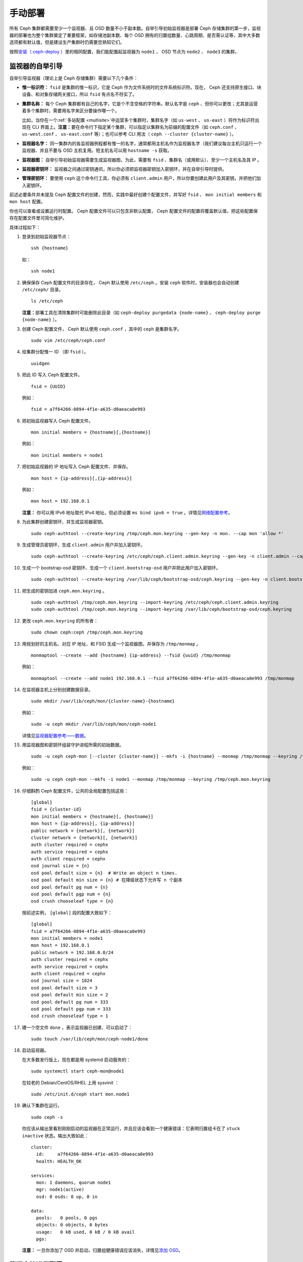 .. Manual Deployment

==========
 手动部署
==========

所有 Ceph 集群都需要至少一个监视器、且 OSD 数量不小于副本数。\
自举引导初始监视器是部署 Ceph 存储集群的第一步，监视器的部署\
也为整个集群奠定了重要框架，如存储池副本数、每个 OSD 拥有的\
归置组数量、心跳周期、是否需认证等，其中大多数选项都有默认值，\
但是建设生产集群时仍需要您熟知它们。

按照\ `安装（ ceph-deploy ）`_\ 里的相同配置，我们能配置起\
监视器为 ``node1`` ， OSD 节点为 ``node2`` 、 ``node3`` 的\
集群。


.. ditaa:: 

           /------------------\         /----------------\
           |    Admin Node    |         |     node1      |
           |                  +-------->+                |
           |                  |         | cCCC           |
           \---------+--------/         \----------------/
                     |
                     |                  /----------------\
                     |                  |     node2      |
                     +----------------->+                |
                     |                  | cCCC           |
                     |                  \----------------/
                     |
                     |                  /----------------\
                     |                  |     node3      |
                     +----------------->|                |
                                        | cCCC           |
                                        \----------------/


.. Monitor Bootstrapping

监视器的自举引导
================

自举引导监视器（理论上是 Ceph 存储集群）需要以下几个条件：

- **惟一标识符：** ``fsid`` 是集群的惟一标识，它是 Ceph 作为\
  文件系统时的文件系统标识符。现在， Ceph 还支持原生接口、\
  块设备、和对象存储网关接口，所以 ``fsid`` 有点名不符实了。

- **集群名称：** 每个 Ceph 集群都有自己的名字，它是个不含空格的字符串。默认名字是 \
  ``ceph`` 、但你可以更改；尤其是运营着多个集群时，需要用名字来区分要操作哪一个。

  比如，当你在一个\ :ref:`多站配置 <multisite>`\ 中运营多个\
  集群时，集群名字（如 ``us-west`` 、 ``us-east`` ）将作为\
  标识符出现在 CLI 界面上。\ **注意：**\ 要在命令行下指定某个\
  集群，可以指定以集群名为前缀的配置文件（如 ``ceph.conf`` 、
  ``us-west.conf`` 、 ``us-east.conf`` 等）；也可以参考 CLI
  用法（ ``ceph --cluster {cluster-name}`` ）。
  
- **监视器名字：** 同一集群内的各监视器例程都有惟一的名字，\
  通常都用主机名作为监视器名字（我们建议每台主机只运行一个\
  监视器、并且不要与 OSD 主机复用。短主机名可以用
  ``hostname -s`` 获取。

- **监视器图：** 自举引导初始监视器需要生成监视器图，为此，\
  需要有 ``fsid`` 、集群名（或用默认）、至少一个主机名及其 IP 。

- **监视器密钥环：** 监视器之间通过密钥通讯，所以你必须把\
  监视器密钥加入密钥环，并在自举引导时提供。
  
- **管理密钥环：** 要使用 ``ceph`` 这个命令行工具，你必须有
  ``client.admin`` 用户，所以你要创建此用户及其密钥，并把他们\
  加入密钥环。

前述必要条件并未提及 Ceph 配置文件的创建，然而，实践中最好\
创建个配置文件，并写好 ``fsid`` 、 ``mon initial members`` 和
``mon host`` 配置。

你也可以查看或设置运行时配置。 Ceph 配置文件可以只包含\
非默认配置， Ceph 配置文件的配置将覆盖默认值，把这些配置保存在\
配置文件里可简化维护。

具体过程如下：

#. 登录到初始监视器节点： ::

	ssh {hostname}

   如： ::

	ssh node1

#. 确保保存 Ceph 配置文件的目录存在， Ceph 默认使用
   ``/etc/ceph`` 。安装 ``ceph`` 软件时，安装器也会自动创建
   ``/etc/ceph/`` 目录。 ::

	ls /etc/ceph   

   **注意：**\ 部署工具在清除集群时可能删除此目录（如
   ``ceph-deploy purgedata {node-name}`` 、
   ``ceph-deploy purge {node-name}`` ）。

#. 创建 Ceph 配置文件， Ceph 默认使用 ``ceph.conf`` ，其中的
   ``ceph`` 是集群名字。 ::

	sudo vim /etc/ceph/ceph.conf

#. 给集群分配惟一 ID （即 ``fsid`` ）。 ::

	uuidgen

#. 把此 ID 写入 Ceph 配置文件。 ::

	fsid = {UUID}

   例如： ::

	fsid = a7f64266-0894-4f1e-a635-d0aeaca0e993

#. 把初始监视器写入 Ceph 配置文件。 ::

	mon initial members = {hostname}[,{hostname}]

   例如： ::

	mon initial members = node1

#. 把初始监视器的 IP 地址写入 Ceph 配置文件、并保存。 ::

        mon host = {ip-address}[,{ip-address}]

   例如： ::

        mon host = 192.168.0.1

   **注意：** 你可以用 IPv6 地址取代 IPv4 地址，但必须设置
   ``ms bind ipv6 = true`` 。详情见\ `网络配置参考`_\ 。

#. 为此集群创建密钥环、并生成监视器密钥。 ::

	sudo ceph-authtool --create-keyring /tmp/ceph.mon.keyring --gen-key -n mon. --cap mon 'allow *'

#. 生成管理员密钥环，生成 ``client.admin`` 用户并加入密钥环。 ::

	sudo ceph-authtool --create-keyring /etc/ceph/ceph.client.admin.keyring --gen-key -n client.admin --cap mon 'allow *' --cap osd 'allow *' --cap mds 'allow *' --cap mgr 'allow *'

#. 生成一个 bootstrap-osd 密钥环、生成一个
   ``client.bootstrap-osd`` 用户并把此用户加入密钥环。 ::

        sudo ceph-authtool --create-keyring /var/lib/ceph/bootstrap-osd/ceph.keyring --gen-key -n client.bootstrap-osd --cap mon 'profile bootstrap-osd' --cap mgr 'allow r'

#. 把生成的密钥加进 ``ceph.mon.keyring`` 。 ::

	sudo ceph-authtool /tmp/ceph.mon.keyring --import-keyring /etc/ceph/ceph.client.admin.keyring
	sudo ceph-authtool /tmp/ceph.mon.keyring --import-keyring /var/lib/ceph/bootstrap-osd/ceph.keyring

#. 更改 ``ceph.mon.keyring`` 的所有者： ::

	sudo chown ceph:ceph /tmp/ceph.mon.keyring

#. 用规划好的主机名、对应 IP 地址、和 FSID 生成一个监视器图，\
   并保存为 ``/tmp/monmap`` 。 ::

        monmaptool --create --add {hostname} {ip-address} --fsid {uuid} /tmp/monmap

   例如： ::

        monmaptool --create --add node1 192.168.0.1 --fsid a7f64266-0894-4f1e-a635-d0aeaca0e993 /tmp/monmap

#. 在监视器主机上分别创建数据目录。 ::

	sudo mkdir /var/lib/ceph/mon/{cluster-name}-{hostname}

   例如： ::

	sudo -u ceph mkdir /var/lib/ceph/mon/ceph-node1

   详情见\ `监视器配置参考——数据`_\ 。

#. 用监视器图和密钥环组装守护进程所需的初始数据。 ::

	sudo -u ceph ceph-mon [--cluster {cluster-name}] --mkfs -i {hostname} --monmap /tmp/monmap --keyring /tmp/ceph.mon.keyring

   例如： ::

	sudo -u ceph ceph-mon --mkfs -i node1 --monmap /tmp/monmap --keyring /tmp/ceph.mon.keyring

#. 仔细斟酌 Ceph 配置文件，公共的全局配置包括这些： ::

	[global]
	fsid = {cluster-id}
	mon initial members = {hostname}[, {hostname}]
	mon host = {ip-address}[, {ip-address}]
	public network = {network}[, {network}]
	cluster network = {network}[, {network}]
	auth cluster required = cephx
	auth service required = cephx
	auth client required = cephx
	osd journal size = {n}
	osd pool default size = {n}  # Write an object n times.
	osd pool default min size = {n} # 在降级状态下允许写 n 个副本
	osd pool default pg num = {n}
	osd pool default pgp num = {n}
	osd crush chooseleaf type = {n}

   按前述实例， ``[global]`` 段的配置大致如下： ::

	[global]
	fsid = a7f64266-0894-4f1e-a635-d0aeaca0e993
	mon initial members = node1
	mon host = 192.168.0.1
	public network = 192.168.0.0/24
	auth cluster required = cephx
	auth service required = cephx
	auth client required = cephx
	osd journal size = 1024
	osd pool default size = 3
	osd pool default min size = 2
	osd pool default pg num = 333
	osd pool default pgp num = 333
	osd crush chooseleaf type = 1

#. 建一个空文件 ``done`` ，表示监视器已创建、可以启动了： ::

	sudo touch /var/lib/ceph/mon/ceph-node1/done

#. 启动监视器。

   在大多数发行版上，现在都是用 systemd 启动服务的： ::

	sudo systemctl start ceph-mon@node1

   在较老的 Debian/CentOS/RHEL 上用 sysvinit ： ::

	sudo /etc/init.d/ceph start mon.node1

#. 确认下集群在运行。 ::

	sudo ceph -s

   你应该从输出里看到刚刚启动的监视器在正常运行，并且应该会\
   看到一个健康错误：它表明归置组卡在了 ``stuck inactive``
   状态。输出大致如此： ::

      cluster:
        id:     a7f64266-0894-4f1e-a635-d0aeaca0e993
        health: HEALTH_OK

      services:
        mon: 1 daemons, quorum node1
        mgr: node1(active)
        osd: 0 osds: 0 up, 0 in

      data:
        pools:   0 pools, 0 pgs
        objects: 0 objects, 0 bytes
        usage:   0 kB used, 0 kB / 0 kB avail
        pgs:

   **注意：** 一旦你添加了 OSD 并启动，归置组健康错误应该消\
   失，详情见\ `添加 OSD`_\ 。


.. Manager daemon configuration

管理守护进程配置
================

在每个运行 ceph-mon 守护进程的节点上，应该同时配置起一个
ceph-mgr 守护进程。

请参考 :ref:`mgr-administrator-guide` 。


.. Adding OSDs

添加 OSD
========

你的初始监视器可以正常运行后就可以添加 OSD 了。要想让集群达到
``active + clean`` 状态，必须安装足够多的 OSD 来处理对象副本\
（如 ``osd pool default size = 2`` 需要至少 2 个 OSD ）。在\
完成监视器自举引导后，集群就有了默认的 CRUSH 图，但现在此图\
还是空的，里面没有任何 OSD 映射到 Ceph 节点。


.. Short Form

精简型
------

Ceph 软件包提供了 ``ceph-volume`` 工具，可为 Ceph 准备好\
逻辑卷、硬盘或分区。 ``ceph-volume`` 可通过递增索引来创建
OSD ID ；还能把新 OSD 加入 CRUSH 图内的主机之下。
``ceph-volume`` 的详细用法可参考 ``ceph-volume -h`` ，此工具把\
后面将提到的\ `细致型`_\ 里面的步骤都自动化了。为按照精简型\
创建前两个 OSD ，在 ``node2`` 和 ``node3`` 上执行下列命令：

bluestore
^^^^^^^^^
#. 创建 OSD 。 ::

	ssh {node-name}
	sudo ceph-volume lvm create --data {data-path}

   例如： ::

	ssh node1
	sudo ceph-volume lvm create --data /dev/hdd1

或者，可以把创建过程分拆成两步（准备和激活）：

#. 准备 OSD 。 ::

	ssh {node-name}
	sudo ceph-volume lvm prepare --data {data-path}

   例如： ::

	ssh node1
	sudo ceph-volume lvm prepare --data /dev/hdd1

   准备完成后，已准备好的 OSD 的 ``ID`` 和 ``FSID`` 是激活所\
   必需的。它们可以通过罗列当前服务器上的 OSD 获得： ::

    sudo ceph-volume lvm list

#. 激活 OSD： ::

	sudo ceph-volume lvm activate {ID} {FSID}

   例如： ::

	sudo ceph-volume lvm activate 0 a7f64266-0894-4f1e-a635-d0aeaca0e993


filestore
^^^^^^^^^
#. 创建 OSD 。 ::

	ssh {node-name}
	sudo ceph-volume lvm create --filestore --data {data-path} --journal {journal-path}

   例如： ::

	ssh node1
	sudo ceph-volume lvm create --filestore --data /dev/hdd1 --journal /dev/hdd2

或者，可以把创建过程分拆成两步（准备和激活）：

#. 准备 OSD 。 ::

	ssh {node-name}
	sudo ceph-volume lvm prepare --filestore --data {data-path} --journal {journal-path}

   例如： ::

	ssh node1
	sudo ceph-volume lvm prepare --filestore --data /dev/hdd1 --journal /dev/hdd2

   准备完成后，已准备好的 OSD 的 ``ID`` 和 ``FSID`` 是激活所\
   必需的。它们可以通过罗列当前服务器上的 OSD 获得： ::

    sudo ceph-volume lvm list

#. 激活 OSD： ::

	sudo ceph-volume lvm activate --filestore {ID} {FSID}

   例如： ::

	sudo ceph-volume lvm activate --filestore 0 a7f64266-0894-4f1e-a635-d0aeaca0e993


.. Long Form

细致型
------

要是不想借助任何辅助工具，可按下列步骤创建 OSD 、将之加入集群和
CRUSH 图。对于每个 OSD ，执行下列详细步骤。

.. note:: 本过程不涉及使用 dm-crypt “密码箱”实现基于 dm-crypt
   的部署。

#. 登录到 OSD 主机、并切换为 root 用户。 ::

     ssh {node-name}

#. 给 OSD 生成 UUID 。 ::

     UUID=$(uuidgen)

#. 给 OSD 生成 cephx 密钥。 ::

     OSD_SECRET=$(ceph-authtool --gen-print-key)

#. 创建 OSD 。注意，如果你想重用先前已销毁 OSD 的 id ，可以给
   ``ceph osd new`` 命令再加上 OSD ID 参数。我们假设
   ``client.bootstrap-osd`` 密钥已存在于目标机器上。或者，你\
   可以在持有此密钥的其它主机上、以 ``client.admin`` 身份执行\
   这个命令： ::

     ID=$(echo "{\"cephx_secret\": \"$OSD_SECRET\"}" | \
	ceph osd new $UUID -i - \
	-n client.bootstrap-osd -k /var/lib/ceph/bootstrap-osd/ceph.keyring)

   还可以在 JSON 里加一个 ``crush_device_class`` 属性来设置\
   一个默认值（基于自动探测到的设备类型生成的 ``ssd`` 或
   ``hdd`` ）以外的初始类。

#. 在新 OSD 主机上创建默认目录。 ::

     mkdir /var/lib/ceph/osd/ceph-$ID

#. 如果要把 OSD 装到非系统盘的独立硬盘上，先创建文件系统、然后\
   挂载到刚创建的目录下： ::

     mkfs.xfs /dev/{DEV}
     mount /dev/{DEV} /var/lib/ceph/osd/ceph-$ID

#. 把密钥写入 OSD 密钥环文件： ::

     ceph-authtool --create-keyring /var/lib/ceph/osd/ceph-$ID/keyring \
          --name osd.$ID --add-key $OSD_SECRET

#. 初始化 OSD 数据目录： ::

     ceph-osd -i $ID --mkfs --osd-uuid $UUID

#. 修正所有权： ::

     chown -R ceph:ceph /var/lib/ceph/osd/ceph-$ID

#. 把 OSD 加入 Ceph 后， OSD 已经在配置里了。但它还没开始\
   运行，要启动这个新 OSD 它才能收数据。

   在基于 systemd 的发行版上： ::

     systemctl enable ceph-osd@$ID
     systemctl start ceph-osd@$ID

   例如： ::

     systemctl enable ceph-osd@12
     systemctl start ceph-osd@12


.. Adding MDS

添加 MDS
========

在下面的命令中， ``{id}`` 可以是任意名字，如此机器的主机名。

#. 创建 MDS 数据目录： ::

	mkdir -p /var/lib/ceph/mds/{cluster-name}-{id}

#. 创建密钥环： ::

	ceph-authtool --create-keyring /var/lib/ceph/mds/{cluster-name}-{id}/keyring --gen-key -n mds.{id}

#. 导入密钥环并设置能力： ::

	ceph auth add mds.{id} osd "allow rwx" mds "allow" mon "allow profile mds" -i /var/lib/ceph/mds/{cluster}-{id}/keyring

#. 写进 ceph.conf ： ::

	[mds.{id}]
	host = {id}

#. 手动启动守护进程： ::

	ceph-mds --cluster {cluster-name} -i {id} -m {mon-hostname}:{mon-port} [-f]

#. 常规方式启动守护进程（通过 ceph.conf 的配置）。 ::

	service ceph start

#. 如果启动失败，报错如下： ::

	mds.-1.0 ERROR: failed to authenticate: (22) Invalid argument

   那么，你得确认： ceph.conf 的 global 段下没有密钥环配置；把\
   此配置挪到客户端配置段下，或者给这个 MDS 守护进程配置单独的\
   密钥环。还得确保 MDS 数据目录内的密钥与
   ``ceph auth get mds.{id}`` 输出的相同。

#. 现在准备好了，你可以\ `创建 Ceph 文件系统`_\ 了。


.. Summary

总结
====

监视器和两个 OSD 开始正常运行后，你就可以通过下列命令观察\
归置组互联过程了： ::

	ceph -w

执行下列命令查看 OSD树： ::

	ceph osd tree

你应该会看到类似如下的输出： ::

	# id	weight	type name	up/down	reweight
	-1	2	root default
	-2	2		host node1
	0	1			osd.0	up	1
	-3	1		host node2
	1	1			osd.1	up	1

要增加（或删除）额外监视器，参见\ `增加/删除监视器`_\ 。要增加\
（或删除）额外 OSD ，参见\ `增加/删除 OSD`_ 。


.. _安装（ ceph-deploy ）: ../ceph-deploy
.. _增加/删除监视器: ../../rados/operations/add-or-rm-mons
.. _增加/删除 OSD: ../../rados/operations/add-or-rm-osds
.. _网络配置参考: ../../rados/configuration/network-config-ref
.. _监视器配置参考——数据: ../../rados/configuration/mon-config-ref#data
.. _创建 Ceph 文件系统: ../../cephfs/createfs

